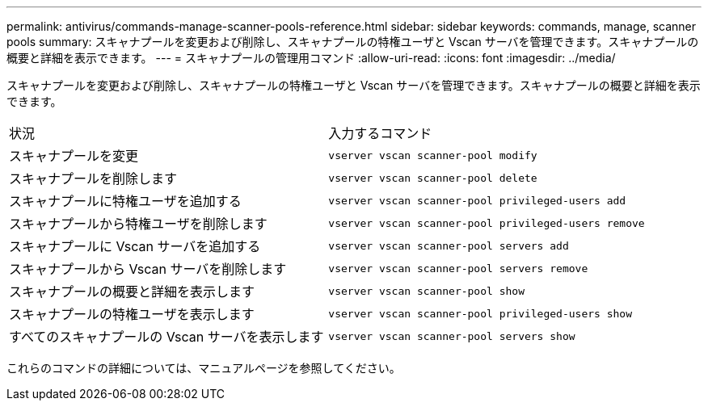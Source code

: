 ---
permalink: antivirus/commands-manage-scanner-pools-reference.html 
sidebar: sidebar 
keywords: commands, manage, scanner pools 
summary: スキャナプールを変更および削除し、スキャナプールの特権ユーザと Vscan サーバを管理できます。スキャナプールの概要と詳細を表示できます。 
---
= スキャナプールの管理用コマンド
:allow-uri-read: 
:icons: font
:imagesdir: ../media/


[role="lead"]
スキャナプールを変更および削除し、スキャナプールの特権ユーザと Vscan サーバを管理できます。スキャナプールの概要と詳細を表示できます。

|===


| 状況 | 入力するコマンド 


 a| 
スキャナプールを変更
 a| 
`vserver vscan scanner-pool modify`



 a| 
スキャナプールを削除します
 a| 
`vserver vscan scanner-pool delete`



 a| 
スキャナプールに特権ユーザを追加する
 a| 
`vserver vscan scanner-pool privileged-users add`



 a| 
スキャナプールから特権ユーザを削除します
 a| 
`vserver vscan scanner-pool privileged-users remove`



 a| 
スキャナプールに Vscan サーバを追加する
 a| 
`vserver vscan scanner-pool servers add`



 a| 
スキャナプールから Vscan サーバを削除します
 a| 
`vserver vscan scanner-pool servers remove`



 a| 
スキャナプールの概要と詳細を表示します
 a| 
`vserver vscan scanner-pool show`



 a| 
スキャナプールの特権ユーザを表示します
 a| 
`vserver vscan scanner-pool privileged-users show`



 a| 
すべてのスキャナプールの Vscan サーバを表示します
 a| 
`vserver vscan scanner-pool servers show`

|===
これらのコマンドの詳細については、マニュアルページを参照してください。
